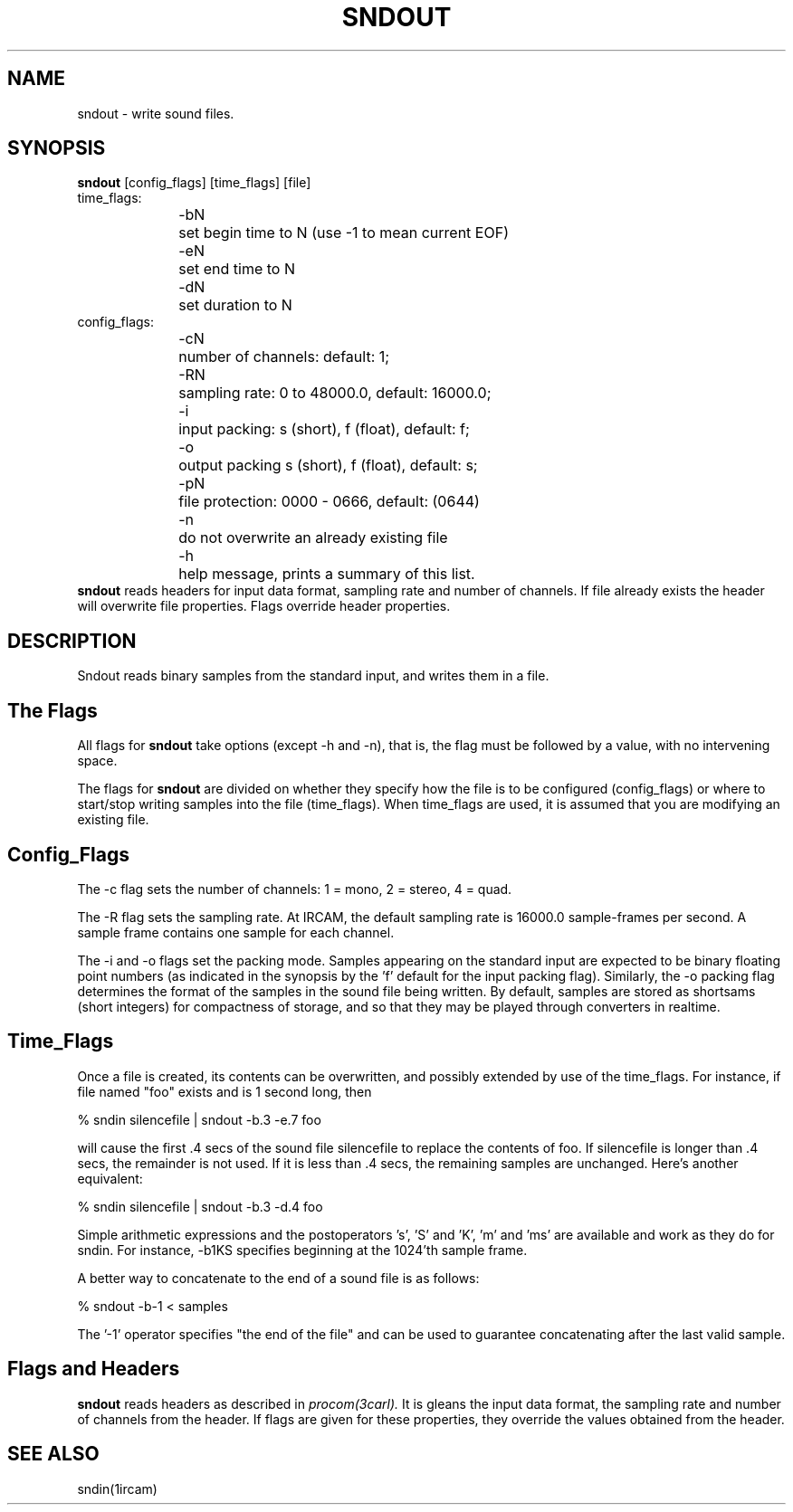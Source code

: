 .TH "SNDOUT" 1ircam local IRCAM "Local Manual"
.SH NAME
sndout 
- write sound files.
.SH SYNOPSIS
.B sndout 
[config_flags] [time_flags] [file]
.nf
time_flags:
.RS .5i
-bN	set begin time to N (use -1 to mean current EOF)
-eN	set end time to N
-dN	set duration to N
.RE
config_flags:
.RS .5i
-cN	number of channels: default: 1; 
-RN	sampling rate: 0 to 48000.0, default: 16000.0;
-i	input packing: s (short), f (float), default: f;
-o	output packing s (short), f (float), default: s;
-pN	file protection: 0000 - 0666, default: (0644)
-n	do not overwrite an already existing file
-h	help message, prints a summary of this list.
.RE
.fi
.B sndout 
reads headers for input data format, sampling rate and number of channels.
If file already exists the header will overwrite file properties.
Flags override header properties.
.SH DESCRIPTION
Sndout reads binary samples from the standard input, and writes them
in a file.
.SH The Flags
All flags for 
.B sndout 
take options (except -h and -n), 
that is, the flag must be followed
by a value, with no intervening space.  
.PP
The flags for 
.B sndout 
are divided on whether they specify how the file
is to be configured (config_flags) or where to start/stop writing samples
into the file (time_flags).  When time_flags are used, it is assumed that
you are modifying an existing file.
.SH Config_Flags
The -c flag sets the number of channels: 1 = mono, 2 = stereo, 4 = quad.
.PP
The -R flag sets the sampling rate.  At IRCAM, the default sampling rate
is 16000.0 sample-frames per second.
A sample frame contains one sample for each channel.
.PP
The -i and -o flags set the packing mode.
Samples appearing on the standard input are expected to be binary floating
point numbers (as indicated in the synopsis
by the 'f' default for the input packing flag).
Similarly, the -o packing flag determines the format of the samples
in the sound file being written.  
By default, samples are stored as shortsams (short integers)
for compactness of storage, and so that
they may be played through converters in realtime. 
.SH Time_Flags
Once a file is created, its contents can be overwritten, and possibly
extended by use of the time_flags.  For instance, if file named "foo" 
exists and is 1 second long, then
.sp
% sndin silencefile | sndout -b.3 -e.7 foo 
.sp
will cause the first .4 secs of the sound file silencefile to replace
the contents of foo.
If silencefile is longer
than .4 secs, the remainder is not used.  If it is less than .4 secs,
the remaining samples are unchanged.
Here's another equivalent:
.sp
% sndin silencefile | sndout -b.3 -d.4 foo
.sp
.PP
Simple arithmetic expressions and the postoperators 's', 'S' and 'K', 'm'
and 'ms' are available and work as they do for sndin.  For instance, -b1KS 
specifies beginning at the 1024'th sample frame.
.PP
A better way to concatenate to the end of a sound file is as follows:
.sp
% sndout -b-1 < samples
.sp
The '-1' operator specifies "the end of the file" and can be used
to guarantee concatenating after the last valid sample.
.SH Flags and Headers
.B sndout
reads headers as described in
.I procom(3carl).
It is gleans the input data format, the sampling rate and number of
channels from the header.  If flags are given for these properties,
they override the values obtained from the header.
.SH SEE ALSO
sndin(1ircam)

